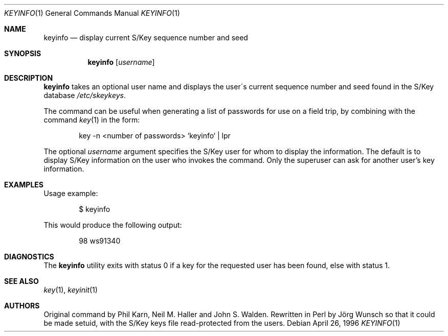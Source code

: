 .\"	from: @(#)keyinfo.1	1.1 (Bellcore) 7/20/93
.\" $FreeBSD$
.\"
.Dd April 26, 1996
.Dt KEYINFO 1
.Os
.Sh NAME
.Nm keyinfo
.Nd display current S/Key sequence number and seed
.Sh SYNOPSIS
.Nm
.Op Ar username
.Sh DESCRIPTION
.Nm
takes an optional user name and displays the user\'s current sequence
number and seed found in the S/Key database
.Pa /etc/skeykeys .
.Pp
The command can be useful when generating a list of passwords for use
on a field trip, by combining with the command
.Xr key 1
in the form:
.Bd -literal -offset indent
key -n  <number of passwords> `keyinfo` | lpr
.Ed
.Pp
The optional
.Ar username
argument specifies the S/Key user for whom to display the information.
The default is to display S/Key information
on the user who invokes the command.
Only the superuser can ask for another user's key information.
.Sh EXAMPLES
Usage example:
.Bd -literal -offset indent
$ keyinfo
.Ed
.Pp
This would produce the following output:
.Bd -literal -offset indent
98 ws91340
.Ed
.Sh DIAGNOSTICS
The
.Nm
utility
exits with status 0 if a key for the requested user has been found,
else with status 1.
.Sh SEE ALSO
.Xr key 1 ,
.Xr keyinit 1
.Sh AUTHORS
.An -nosplit
Original command by
.An Phil Karn ,
.An Neil M. Haller
and
.An John S. Walden .
Rewritten in Perl by
.An J\(:org Wunsch
so that it could be made setuid, with the S/Key keys file read-protected
from the users.

